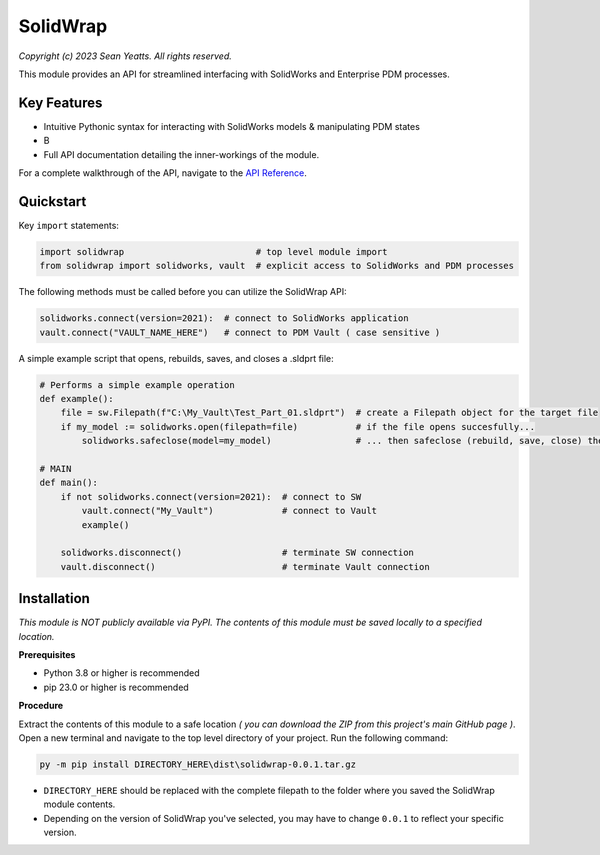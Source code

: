 SolidWrap
=========

*Copyright (c) 2023 Sean Yeatts. All rights reserved.*

This module provides an API for streamlined interfacing with SolidWorks
and Enterprise PDM processes.

Key Features
------------
- Intuitive Pythonic syntax for interacting with SolidWorks models & manipulating PDM states
- B
- Full API documentation detailing the inner-workings of the module.

For a complete walkthrough of the API, navigate to the `API Reference <https://github.com/SeanYeatts/SolidWrap/blob/main/info/API%20Reference.rst#api-reference--solidwrap->`_.

Quickstart
----------

Key ``import`` statements:

.. code:: python

  import solidwrap                         # top level module import
  from solidwrap import solidworks, vault  # explicit access to SolidWorks and PDM processes

The following methods must be called before you can utilize the SolidWrap API:

.. code:: python

  solidworks.connect(version=2021):  # connect to SolidWorks application
  vault.connect("VAULT_NAME_HERE")   # connect to PDM Vault ( case sensitive )

A simple example script that opens, rebuilds, saves, and closes a .sldprt file:

.. code:: python

  # Performs a simple example operation
  def example():
      file = sw.Filepath(f"C:\My_Vault\Test_Part_01.sldprt")  # create a Filepath object for the target file
      if my_model := solidworks.open(filepath=file)           # if the file opens succesfully...
          solidworks.safeclose(model=my_model)                # ... then safeclose (rebuild, save, close) the file

  # MAIN
  def main():
      if not solidworks.connect(version=2021):  # connect to SW
          vault.connect("My_Vault")             # connect to Vault
          example()

      solidworks.disconnect()                   # terminate SW connection
      vault.disconnect()                        # terminate Vault connection



Installation
------------

*This module is NOT publicly available via PyPI. The contents of this module must be saved locally to a specified location.*

**Prerequisites**

- Python 3.8 or higher is recommended
- pip 23.0 or higher is recommended

**Procedure**

Extract the contents of this module to a safe location *( you can download the ZIP from this project's main GitHub page )*. Open a new terminal and navigate to the top level directory of your project. Run the following command:

.. code:: sh

  py -m pip install DIRECTORY_HERE\dist\solidwrap-0.0.1.tar.gz


- ``DIRECTORY_HERE`` should be replaced with the complete filepath to the folder where you saved the SolidWrap module contents.
- Depending on the version of SolidWrap you've selected, you may have to change ``0.0.1`` to reflect your specific version.
